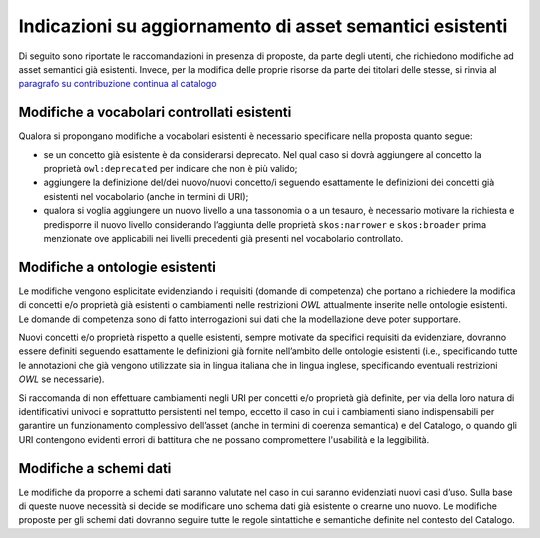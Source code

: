 Indicazioni su aggiornamento di asset semantici esistenti
=========================================================

Di seguito sono riportate le raccomandazioni in presenza di proposte, 
da parte degli utenti, che richiedono modifiche ad asset semantici già esistenti.
Invece, per la modifica delle proprie risorse da parte dei titolari delle stesse,
si rinvia al `paragrafo su contribuzione continua al catalogo <../come-contribuire/contribuzione-continua-al-catalogo.html>`__

Modifiche a vocabolari controllati esistenti
--------------------------------------------

Qualora si propongano modifiche a vocabolari esistenti è necessario
specificare nella proposta quanto segue:

-  se un concetto già esistente è da considerarsi deprecato. Nel qual
   caso si dovrà aggiungere al concetto la proprietà ``owl:deprecated`` per
   indicare che non è più valido;

-  aggiungere la definizione del/dei nuovo/nuovi concetto/i seguendo
   esattamente le definizioni dei concetti già esistenti nel vocabolario
   (anche in termini di URI);

-  qualora si voglia aggiungere un nuovo livello a una tassonomia o a un
   tesauro, è necessario motivare la richiesta e predisporre il nuovo
   livello considerando l’aggiunta delle proprietà ``skos:narrower`` e
   ``skos:broader`` prima menzionate ove applicabili nei livelli precedenti già
   presenti nel vocabolario controllato.

Modifiche a ontologie esistenti
-------------------------------

Le modifiche vengono esplicitate evidenziando i requisiti (domande di
competenza) che portano a richiedere la modifica di concetti e/o
proprietà già esistenti o cambiamenti nelle restrizioni *OWL* attualmente
inserite nelle ontologie esistenti. Le domande di competenza sono di
fatto interrogazioni sui dati che la modellazione deve poter supportare.

Nuovi concetti e/o proprietà rispetto a quelle esistenti, sempre
motivate da specifici requisiti da evidenziare, dovranno essere definiti
seguendo esattamente le definizioni già fornite nell’ambito delle
ontologie esistenti (i.e., specificando tutte le annotazioni che già
vengono utilizzate sia in lingua italiana che in lingua inglese,
specificando eventuali restrizioni *OWL* se necessarie).

Si raccomanda di non effettuare cambiamenti negli URI per concetti e/o
proprietà già definite, per via della loro natura di identificativi
univoci e soprattutto persistenti nel tempo, eccetto il caso in cui i
cambiamenti siano indispensabili per garantire un funzionamento
complessivo dell’asset (anche in termini di coerenza semantica) e del
Catalogo, o quando gli URI contengono evidenti errori di
battitura che ne possano compromettere l'usabilità e la leggibilità.

Modifiche a schemi dati 
------------------------

Le modifiche da proporre a schemi dati saranno valutate nel caso in cui
saranno evidenziati nuovi casi d’uso. Sulla base di queste nuove
necessità si decide se modificare uno schema dati già esistente o
crearne uno nuovo. Le modifiche proposte per gli schemi dati dovranno
seguire tutte le regole sintattiche e semantiche definite nel contesto
del Catalogo.
